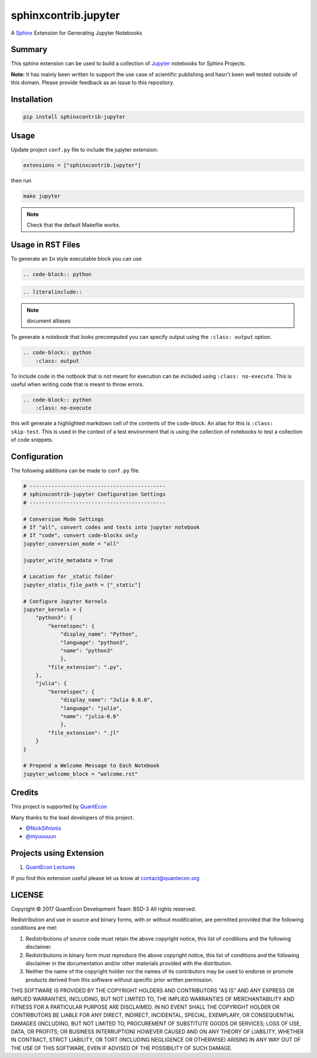 sphinxcontrib.jupyter
=====================

A `Sphinx <http://www.sphinx-doc.org/en/stable/>`__ Extension for
Generating Jupyter Notebooks

Summary
-------

This sphinx extension can be used to build a collection of
`Jupyter <http://jupyter.org>`__ notebooks for Sphinx Projects.

**Note:** It has mainly been written to support the use case of
scientific publishing and hasn't been well tested outside of this
domain. Please provide feedback as an issue to this repository.

Installation
------------

.. code:: bash

   pip install sphinxcontrib-jupyter

Usage
-----

Update project ``conf.py`` file to include the jupyter extension:

.. code:: python

    extensions = ["sphinxcontrib.jupyter"]

then run

.. code:: bash

    make jupyter

.. note::

    Check that the default Makefile works.

Usage in RST Files
------------------

To generate an ``In`` style executable block you can use

.. code:: rst

    .. code-block:: python

.. code:: rst

    .. literalinclude:: 

.. note:: 

    document alliases

To generate a notebook that looks precomputed you can specify output
using the ``:class: output`` option.

.. code:: rst

    .. code-block:: python
        :class: output

To include code in the notbook that is not meant for execution can be
included using ``:class: no-execute``. This is useful when writing code
that is meant to throw errors.

.. code:: rst

    .. code-block:: python
        :class: no-execute

this will generate a highlighted markdown cell of the contents of the
code-block. An alias for this is ``:class: skip-test``. This is used
in the context of a test environment that is using the collection of 
notebooks to test a collection of code snippets.

Configuration
-------------

The following additions can be made to ``conf.py`` file.

.. code:: python

    # --------------------------------------------
    # sphinxcontrib-jupyter Configuration Settings
    # --------------------------------------------

    # Conversion Mode Settings
    # If "all", convert codes and texts into jupyter notebook
    # If "code", convert code-blocks only
    jupyter_conversion_mode = "all"

    jupyter_write_metadata = True

    # Location for _static folder
    jupyter_static_file_path = ["_static"]

    # Configure Jupyter Kernels
    jupyter_kernels = {
        "python3": {
            "kernelspec": {
                "display_name": "Python",
                "language": "python3",
                "name": "python3"
                },
            "file_extension": ".py",
        },
        "julia": {
            "kernelspec": {
                "display_name": "Julia 0.6.0",
                "language": "julia",
                "name": "julia-0.6"
                },
            "file_extension": ".jl"
        }
    }

    # Prepend a Welcome Message to Each Notebook
    jupyter_welcome_block = "welcome.rst"

Credits
-------

This project is supported by `QuantEcon <https://www.quantecon.org>`__

Many thanks to the lead developers of this project.

* `@NickSifniotis <https://github.com/NickSifniotis>`__
* `@myuuuuun <https://github.com/myuuuuun>`__ 

Projects using Extension
------------------------

1. `QuantEcon Lectures <https://lectures.quantecon.org>`__

If you find this extension useful please let us know at
contact@quantecon.org

LICENSE
-------

Copyright © 2017 QuantEcon Development Team: BSD-3 All rights reserved.

Redistribution and use in source and binary forms, with or without
modification, are permitted provided that the following conditions are
met:

1. Redistributions of source code must retain the above copyright
   notice, this list of conditions and the following disclaimer.

2. Redistributions in binary form must reproduce the above copyright
   notice, this list of conditions and the following disclaimer in the
   documentation and/or other materials provided with the distribution.

3. Neither the name of the copyright holder nor the names of its
   contributors may be used to endorse or promote products derived from
   this software without specific prior written permission.

THIS SOFTWARE IS PROVIDED BY THE COPYRIGHT HOLDERS AND CONTRIBUTORS "AS
IS" AND ANY EXPRESS OR IMPLIED WARRANTIES, INCLUDING, BUT NOT LIMITED
TO, THE IMPLIED WARRANTIES OF MERCHANTABILITY AND FITNESS FOR A
PARTICULAR PURPOSE ARE DISCLAIMED. IN NO EVENT SHALL THE COPYRIGHT
HOLDER OR CONTRIBUTORS BE LIABLE FOR ANY DIRECT, INDIRECT, INCIDENTAL,
SPECIAL, EXEMPLARY, OR CONSEQUENTIAL DAMAGES (INCLUDING, BUT NOT LIMITED
TO, PROCUREMENT OF SUBSTITUTE GOODS OR SERVICES; LOSS OF USE, DATA, OR
PROFITS; OR BUSINESS INTERRUPTION) HOWEVER CAUSED AND ON ANY THEORY OF
LIABILITY, WHETHER IN CONTRACT, STRICT LIABILITY, OR TORT (INCLUDING
NEGLIGENCE OR OTHERWISE) ARISING IN ANY WAY OUT OF THE USE OF THIS
SOFTWARE, EVEN IF ADVISED OF THE POSSIBILITY OF SUCH DAMAGE.
